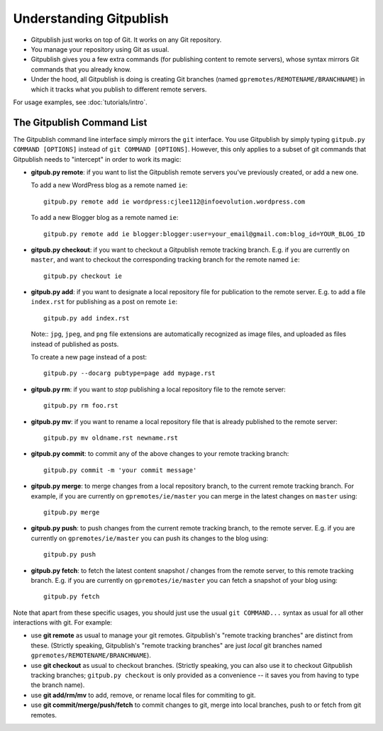 
========================
Understanding Gitpublish
========================

* Gitpublish just works on top of Git.  It works on any Git repository.

* You manage your repository using Git as usual.

* Gitpublish gives you a few extra commands (for publishing content
  to remote servers), whose syntax mirrors Git commands that you
  already know.

* Under the hood, all Gitpublish is doing is creating Git
  branches (named ``gpremotes/REMOTENAME/BRANCHNAME``) in which
  it tracks what you publish to different remote servers.

For usage examples, see :doc:`tutorials/intro`.

The Gitpublish Command List
---------------------------

The Gitpublish command line interface simply mirrors the ``git``
interface.  You use Gitpublish by simply typing ``gitpub.py COMMAND [OPTIONS]``
instead of ``git COMMAND [OPTIONS]``.  However, this only applies
to a subset of git commands that Gitpublish needs to "intercept"
in order to work its magic:

* **gitpub.py remote**: if you want to list the Gitpublish remote servers you've
  previously created, or add a new one.

  To add a new WordPress blog as a remote named ``ie``::

    gitpub.py remote add ie wordpress:cjlee112@infoevolution.wordpress.com

  To add a new Blogger blog as a remote named ``ie``::

    gitpub.py remote add ie blogger:blogger:user=your_email@gmail.com:blog_id=YOUR_BLOG_ID


* **gitpub.py checkout**: if you want to checkout a Gitpublish remote
  tracking branch.  E.g. if you are currently on ``master``, and
  want to checkout the corresponding tracking branch for 
  the remote named ``ie``::

    gitpub.py checkout ie

* **gitpub.py add**: if you want to designate a local repository file for
  publication to the remote server.  E.g. to add a file
  ``index.rst`` for publishing as a post on remote ``ie``::

    gitpub.py add index.rst

  Note:: ``jpg``, ``jpeg``, and ``png`` file extensions are
  automatically recognized as image files, and uploaded as
  files instead of published as posts.

  To create a new page instead of a post::

    gitpub.py --docarg pubtype=page add mypage.rst

* **gitpub.py rm**: if you want to *stop* publishing a local repository file
  to the remote server::

    gitpub.py rm foo.rst

* **gitpub.py mv**: if you want to rename a local repository file that
  is already published to the remote server::

    gitpub.py mv oldname.rst newname.rst

* **gitpub.py commit**: to commit any of the above changes to your
  remote tracking branch::

    gitpub.py commit -m 'your commit message'

* **gitpub.py merge**: to merge changes from a local repository branch, to 
  the current remote tracking branch.  For example, if you
  are currently on ``gpremotes/ie/master`` you can merge in
  the latest changes on ``master`` using::

    gitpub.py merge

* **gitpub.py push**: to push changes from the current remote tracking branch,
  to the remote server.  E.g. if you are currently on
  ``gpremotes/ie/master`` you can push its changes to the
  blog using::

    gitpub.py push

* **gitpub.py fetch**: to fetch the latest content snapshot / changes from
  the remote server, to this remote tracking branch.
  E.g. if you are currently on
  ``gpremotes/ie/master`` you can fetch a snapshot of your
  blog using::

    gitpub.py fetch

Note that apart from these specific usages, you should just use the
usual ``git COMMAND...`` syntax as usual for all other interactions with git.
For example:

* use **git remote** as usual to manage your git remotes.  Gitpublish's
  "remote tracking branches" are distinct from these.
  (Strictly speaking, Gitpublish's "remote tracking branches" are 
  just *local* git branches named ``gpremotes/REMOTENAME/BRANCHNAME``).

* use **git checkout** as usual to checkout branches. 
  (Strictly speaking, you can also use it to checkout Gitpublish
  tracking branches; ``gitpub.py checkout`` is only provided as
  a convenience -- it saves you from having to type the branch name).

* use **git add/rm/mv** to add, remove, or rename local files
  for commiting to git.

* use **git commit/merge/push/fetch** to commit changes to git,
  merge into local branches, push to or fetch from git remotes.

